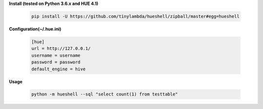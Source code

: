 **Install (tested on Python 3.6.x and HUE 4.1)**

    .. code-block:: shell

        pip install -U https://github.com/tinylambda/hueshell/zipball/master#egg=hueshell


**Configuration(~/.hue.ini)**

    .. code-block:: ini

        [hue]
        url = http://127.0.0.1/
        username = username
        password = password
        default_engine = hive

**Usage**

    .. code-block:: shell

        python -m hueshell --sql "select count(1) from testtable"

